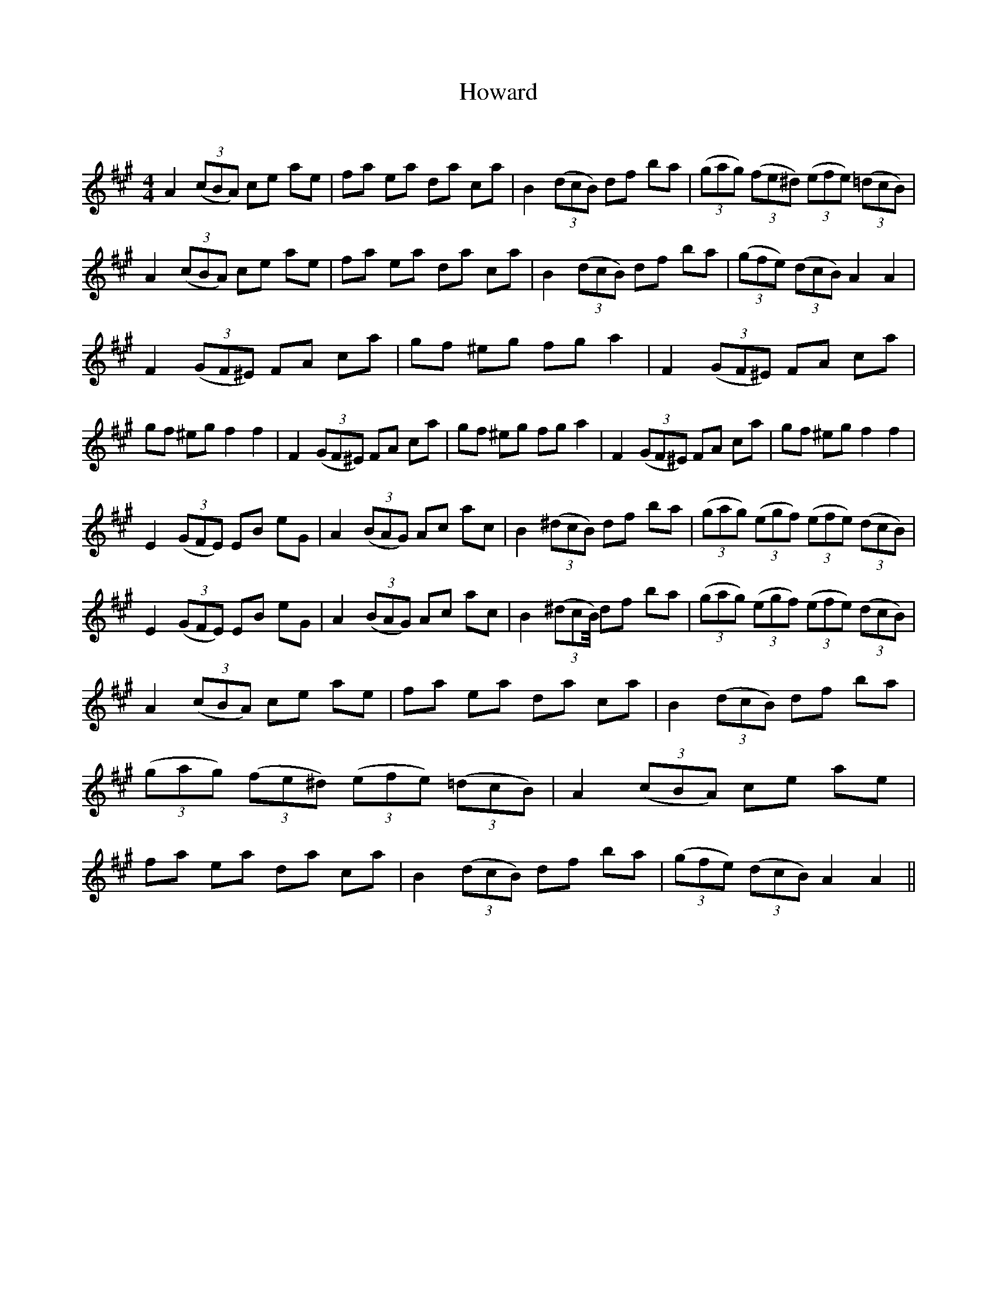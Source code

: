 X:1
T: Howard
C:
R:Reel
Q: 232
K:A
M:4/4
L:1/8
A2 ((3cBA) ce ae|fa ea da ca|B2 ((3dcB) df ba|((3gag) ((3fe^d) ((3efe) ((3=dcB)|A2 ((3cBA) ce ae|fa ea da ca|B2 ((3dcB) df ba|((3gfe) ((3dcB) A2 A2|
F2 ((3GF^E) FA ca|gf ^eg fg a2|F2 ((3GF^E) FA ca|gf ^eg f2 f2|F2 ((3GF^E) FA ca|gf ^eg fg a2|F2 ((3GF^E) FA ca|gf ^eg f2 f2|
E2 ((3GFE) EB eG|A2 ((3BAG) Ac ac|B2 ((3^dcB) df ba|((3gag) ((3egf) ((3efe) ((3dcB)|E2 ((3GFE) EB eG|A2 ((3BAG) Ac ac|B2 ((3^dcB//) df ba|((3gag) ((3egf) ((3efe) ((3dcB)|
A2 ((3cBA) ce ae|fa ea da ca|B2 ((3dcB) df ba|((3gag) ((3fe^d) ((3efe) ((3=dcB)|A2 ((3cBA) ce ae|fa ea da ca|B2 ((3dcB) df ba|((3gfe) ((3dcB) A2 A2||
